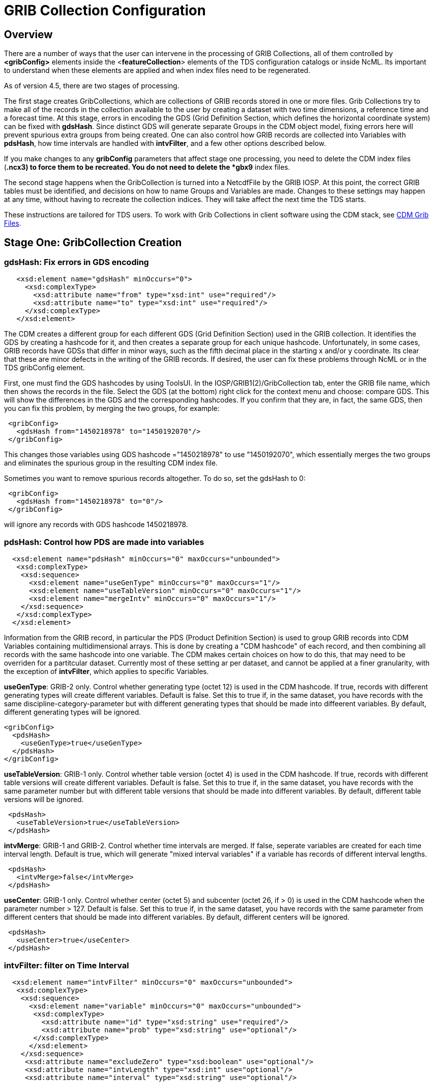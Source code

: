 :source-highlighter: coderay
[[threddsDocs]]

= GRIB Collection Configuration

== Overview

There are a number of ways that the user can intervene in the processing
of GRIB Collections, all of them controlled by *<gribConfig>* elements
inside the <**featureCollection**> elements of the TDS configuration
catalogs or inside NcML. Its important to understand when these elements
are applied and when index files need to be regenerated.

As of version 4.5, there are two stages of processing.

The first stage creates GribCollections, which are collections of GRIB
records stored in one or more files. Grib Collections try to make all of
the records in the collection available to the user by creating a
dataset with two time dimensions, a reference time and a forecast time.
At this stage, errors in encoding the GDS (Grid Definition Section,
which defines the horizontal coordinate system) can be fixed with
**gdsHash**. Since distinct GDS will generate separate Groups in the CDM
object model, fixing errors here will prevent spurious extra groups from
being created. One can also control how GRIB records are collected into
Variables with **pdsHash**, how time intervals are handled with
**intvFilter**, and a few other options described below.

If you make changes to any *gribConfig* parameters that affect stage one
processing, you need to delete the CDM index files (***.ncx3**) to force
them to be recreated. You do not need to delete the *gbx9* index files.

The second stage happens when the GribCollection is turned into a
NetcdfFile by the GRIB IOSP. At this point, the correct GRIB tables must
be identified, and decisions on how to name Groups and Variables are
made. Changes to these settings may happen at any time, without having
to recreate the collection indices. They will take affect the next time
the TDS starts.

These instructions are tailored for TDS users. To work with Grib
Collections in client software using the CDM stack, see link:../../../netcdf-java/reference/formats/GribFiles.adoc[CDM Grib Files].

== Stage One: GribCollection Creation

=== *gdsHash*: Fix errors in GDS encoding

-----------------------------------------------------------------
   <xsd:element name="gdsHash" minOccurs="0">
     <xsd:complexType>
       <xsd:attribute name="from" type="xsd:int" use="required"/>
       <xsd:attribute name="to" type="xsd:int" use="required"/>
     </xsd:complexType>
   </xsd:element>
-----------------------------------------------------------------

The CDM creates a different group for each different GDS (Grid
Definition Section) used in the GRIB collection. It identifies the GDS
by creating a hashcode for it, and then creates a separate group for
each unique hashcode. Unfortunately, in some cases, GRIB records have
GDSs that differ in minor ways, such as the fifth decimal place in the
starting x and/or y coordinate. Its clear that these are minor defects
in the writing of the GRIB records. If desired, the user can fix these
problems through NcML or in the TDS gribConfig element.

First, one must find the GDS hashcodes by using ToolsUI. In the
IOSP/GRIB1(2)/GribCollection tab, enter the GRIB file name, which then
shows the records in the file. Select the GDS (at the bottom) right
click for the context menu and choose: compare GDS. This will show the
differences in the GDS and the corresponding hashcodes. If you confirm
that they are, in fact, the same GDS, then you can fix this problem, by
merging the two groups, for example:

-----------------------------------------------
 <gribConfig>
   <gdsHash from="1450218978" to="1450192070"/>
 </gribConfig>
-----------------------------------------------

This changes those variables using GDS hashcode ="1450218978" to use
"1450192070", which essentially merges the two groups and eliminates
the spurious group in the resulting CDM index file.

Sometimes you want to remove spurious records altogether. To do so, set
the gdsHash to 0:

--------------------------------------
 <gribConfig>
   <gdsHash from="1450218978" to="0"/>
 </gribConfig>
--------------------------------------

will ignore any records with GDS hashcode 1450218978.

=== *pdsHash*: Control how PDS are made into variables

-----------------------------------------------------------------------
  <xsd:element name="pdsHash" minOccurs="0" maxOccurs="unbounded">
   <xsd:complexType>
    <xsd:sequence>
      <xsd:element name="useGenType" minOccurs="0" maxOccurs="1"/>
      <xsd:element name="useTableVersion" minOccurs="0" maxOccurs="1"/>
      <xsd:element name="mergeIntv" minOccurs="0" maxOccurs="1"/>
    </xsd:sequence>
   </xsd:complexType>
  </xsd:element>
-----------------------------------------------------------------------

Information from the GRIB record, in particular the PDS (Product
Definition Section) is used to group GRIB records into CDM Variables
containing multidimensional arrays. This is done by creating a "CDM
hashcode" of each record, and then combining all records with the same
hashcode into one variable. The CDM makes certain choices on how to do
this, that may need to be overriden for a partitcular dataset. Currently
most of these setting ar per dataset, and cannot be applied at a finer
granularity, with the exception of *intvFilter*, which applies to
specific Variables.

*useGenType*: GRIB-2 only. Control whether generating type (octet 12)
is used in the CDM hashcode. If true, records with different generating
types will create different variables. Default is false. Set this to
true if, in the same dataset, you have records with the same
discipline-category-parameter but with different generating types that
should be made into diffeerent variables. By default, different
generating types will be ignored.

---------------------------------
<gribConfig>
  <pdsHash>
    <useGenType>true</useGenType>
  </pdsHash>
</gribConfig>
---------------------------------

*useTableVersion*: GRIB-1 only. Control whether table version (octet
4) is used in the CDM hashcode. If true, records with different table
versions will create different variables. Default is false. Set this to
true if, in the same dataset, you have records with the same parameter
number but with different table versions that should be made into
different variables. By default, different table versions will be
ignored.

------------------------------------------
 <pdsHash>
   <useTableVersion>true</useTableVersion>
 </pdsHash>
------------------------------------------

**intvMerge**: GRIB-1 and GRIB-2. Control whether time intervals are
merged. If false, seperate variables are created for each time interval
length. Default is true, which will generate "mixed interval
variables" if a variable has records of different interval lengths.

-------------------------------
 <pdsHash>
   <intvMerge>false</intvMerge>
 </pdsHash>
-------------------------------

**useCenter**: GRIB-1 only. Control whether center (octet 5) and
subcenter (octet 26, if > 0) is used in the CDM hashcode when the
parameter number > 127. Default is false. Set this to true if, in the
same dataset, you have records with the same parameter from different
centers that should be made into different variables. By default,
different centers will be ignored.

------------------------------
 <pdsHash>
   <useCenter>true</useCenter>
 </pdsHash>
------------------------------

=== *intvFilter*: filter on Time Interval

--------------------------------------------------------------------------
  <xsd:element name="intvFilter" minOccurs="0" maxOccurs="unbounded">
   <xsd:complexType>
    <xsd:sequence>
      <xsd:element name="variable" minOccurs="0" maxOccurs="unbounded">
       <xsd:complexType>
         <xsd:attribute name="id" type="xsd:string" use="required"/>
         <xsd:attribute name="prob" type="xsd:string" use="optional"/>
       </xsd:complexType>
      </xsd:element>
    </xsd:sequence>
     <xsd:attribute name="excludeZero" type="xsd:boolean" use="optional"/>
     <xsd:attribute name="intvLength" type="xsd:int" use="optional"/>
     <xsd:attribute name="interval" type="xsd:string" use="optional"/>
   </xsd:complexType>
  </xsd:element>
--------------------------------------------------------------------------

GRIB makes extensive use of time intervals as coordinates. In {cf}#cell-boundaries[CF],
time interval coordinates use an auxiliary coordinate to describe the
intervals, for example a coordinate named _time1(30)_ will have an
auxiliary coordinate _time1_bounds(30,2)_ containing the lower and upper
bounds of the time interval for each coordinate. Currently, the CDM
places all intervals in the same variable (rather than create seperate
variables for each interval size), unless *intvMerge* is set to false.
When all intervals have the same size, the interval size is added to the
variable name. Otherwise the phrase "mixed_intervals" is added to the
variable name.

Generally, the CDM places the coordinate value at the end of the
interval, for example the time interval (0,6) will have a coordinate
value 6. The CDM looks for unique intervals in constructing the
variable. This implies that the coordinate values are not always unique,
but the coordinate bounds pair are always unique. Application code needs
to understand this to handle this situation correctly, by checking
_CoordinateAxis1D.isInterval()_ or _CoordinateAxis2D.isInterval()_

NCEP GRIB2 model output, at least, has some issues that we are slowing learning how best to deal with.
There are several situations which the user can fix:

==== excludeZero

* __GRIB-1: By default, intervals of length 0 are included__. You can
choose to ignore zero length intervals by setting
*excludeZero="false".*
* __GRIB-2: By default, intervals of length 0 are excluded__. You can
choose to include zero length intervals by setting
*excludeZero="true".*

==== intvLength

*intvLength*: _By default, intervals of all lengths (except 0 for GRIB-2) are used._
You can choose that certain parameters use only selected intervals.
This is helpful when the parameter has redundant mixed levels, which can be derived from the set of intervals of a fixed size.
For example, the 3 hour intervals (0,3), (3, 6), (6,9), (9,12) intervals are all present, and so other intervals (0,6), (0, 9), (0,12) can be ignored.

==== interval

*interval*: You can _remove_ records of a specified interval. Currently this will filter all variables. Experimental.

==== Examples

Here are examples using NcML:

------------------------------------
  <gribConfig>
   <intvFilter excludeZero="false"/> # <1>
   <intvFilter intvLength="3">       # <2>
     <variable id="0-1-8"/>
     <variable id="0-1-10"/>
   </intvFilter>
   <intvFilter interval="225,228"/> # <3>
 </gribConfig>
------------------------------------

<1>  Do not ignore 0 length time intervals.
<2>  For variables 0-1-8 and 0-1-10, only *include* records with time interval length = 3.
This will simplify those variables so that they only contain 3 hour intervals, instead of a mixture of intervals.
<3>  *Exclude* any records with the interval (225,228).

Note that GRIB-1 uses ids of center-subcenter-version-param, eg "7-4-2-132", while GRIB-2 uses ids of discipline-category-number, eg "0-1-8".

Also see link:../../../netcdf-java/reference/formats/GribFiles.adoc#intvFilter[CDM docs].

=== *option*: set miscellaneous values

Miscellaneous values that control how the GribCollection is made can be
set with *option* elements. All option elements are key / value pairs.

==== timeUnit

The unit of the time coordinates is taken from the first GRIB record in
the collection. Occasionally you may want to override this. The value
must be a valid string for *ucar.nc2.time.CalendarPeriod.of( timeUnit)*

---------------------------------------------
<gribConfig>
  <option name="timeUnit" value="1 minute" />
</gribConfig>
---------------------------------------------

==== unionRuntimeCoord

When multiple reference times are in the same dataset, but they differ
for different variables, by default unique runtime coordinates are
created. These can proliferate in a large collection, differing only by
a few missing records. By setting the *runtimeCoordinate* option to
"__union__", you can force all variables to use the same runtime
coordinates, at the cost of some extra missing values. This happens only
at the leaf collections (eg. a file or directory).

---------------------------------------------------
<gribConfig>
  <option name="runtimeCoordinate" value="union" />
</gribConfig>
---------------------------------------------------

== Stage Two: NetcdfFile Creation

=== *gdsName*: Rename groups

When a dataset has multiple groups, the groups are automatically named
by the projection used and the horizontal dimension size, eg
**LatLon-360x720**.

A user can set group names manually in the TDS configuration catalog. To
do so, find the group hash as in the gdsHash example above. Then use the
gdsName element like this:

-----------------------------------------------------------------------
<gribConfig>
  <gdsName hash='-1960629519' groupName='KTUA Arkansas-Red River RFC'/>
  <gdsName hash='-1819879011' groupName='KFWR West Gulf RFC'/>
  <gdsName hash='-1571856555' groupName='KORN Lower Mississippi RFC'/>
   ...
</gribConfig>
-----------------------------------------------------------------------

The groupName is used in URLs, so dont use any special characters, like ":".

ToolsUI will generate the XML of the GDS in a collection. Open the
collection in IOSP/GRIB1(2)/GribCollection tab, and click on the "Show
GDS use" button on the top right. This will create a template you can
then modify:

-----------------------------------------------------------------------------
<gdsName hash='1450192070' groupName='Gaussian latitude/longitude-576X1152'/>
-----------------------------------------------------------------------------


=== *datasetTypes* (TDS only)

Define which datasets are available in the TDS catalog. By default, all are enabled.

1.  *TwoD:* the full dataset with two time coordinates: runtime and forecast time
2.  **Best**: the "best timeseries" of the collection dataset, one time coordinate (forecasst time)
3.  **Latest**: add latest resolver dataset to catalog
4.  **Files**: show component files, allow them to be downloaded via HTTP.
(For File partitions which have a single file in each partition, this functionality is enabled by including an HTTPServer in the services.)

----------------------------------------------
<gribConfig datasetTypes="TwoD Best Latest" />
----------------------------------------------

=== *latestNamer* (TDS only)

Rename the latest file dataset

Change the name of the latest file dataset in the collection, as listed under the Files entry (the default name is "Latest File").
The datasetTypes options _*LatestFile*_ and __*Files*__, must be enabled. Note that this does not affect dataset **urlPath**, which is always __latest.xml__.

--------------------------------------
<gribConfig>
  <latestNamer name="My Latest Name"/>
</gribConfig>
--------------------------------------

=== *bestNamer* (TDS only)

Rename the Best dataset

Change the name of the Best dataset in the collection (the default name is "Best Timeseries").
The datasetTypes *_Best_* option must be selected. Note that this does not affect dataset **urlPath**.

-----------------------------------
<gribConfig>
  <bestNamer name="My Best Name" />
</gribConfig>
-----------------------------------

=== *filesSort* (TDS only)

Sort the dataset listings under the Files dataset

Sort the files lexigraphically, either increasing or decreasing (default
GRIB Feature Collection behavior is the same as __increasing = True__).

----------------------------------
<gribConfig>
  <filesSort increasing="false" />
</gribConfig>
----------------------------------

== gribConfig XML Schema

The gribConfig schema definition, version 1.2

see:
http://www.unidata.ucar.edu/schemas/thredds/InvCatalog.1.0.7.xsd[http://www.unidata.ucar.edu/schemas/thredds/InvCatalog.1.2.xsd]

--------------------------------------------------------------------------
<xsd:complexType name="gribConfigType">
 <xsd:sequence>

1)<xsd:element name="gdsHash" minOccurs="0">
   <xsd:complexType>
     <xsd:attribute name="from" type="xsd:int" use="required"/>
     <xsd:attribute name="to" type="xsd:int" use="required"/>
   </xsd:complexType>
  </xsd:element>
  
2)<xsd:element name="gdsName" minOccurs="0" maxOccurs="unbounded">
   <xsd:complexType>
     <xsd:attribute name="hash" type="xsd:int"/>
     <xsd:attribute name="groupName" type="xsd:string"/>
   </xsd:complexType>
  </xsd:element>
     
3)<xsd:element name="pdsHash" minOccurs="0" maxOccurs="unbounded">
   <xsd:complexType>
    <xsd:sequence>
      <xsd:element name="useGenType" minOccurs="0" maxOccurs="1"/>
      <xsd:element name="useTableVersion" minOccurs="0" maxOccurs="1"/>
      <xsd:element name="mergeIntv" minOccurs="0" maxOccurs="1"/>
    </xsd:sequence>
   </xsd:complexType>
  </xsd:element>
  
4)<xsd:element name="intvFilter" minOccurs="0" maxOccurs="unbounded">
   <xsd:complexType>
    <xsd:sequence>
      <xsd:element name="variable" minOccurs="0" maxOccurs="unbounded">
       <xsd:complexType>
         <xsd:attribute name="id" type="xsd:string" use="required"/>
         <xsd:attribute name="prob" type="xsd:string" use="optional"/>
       </xsd:complexType>
      </xsd:element>
    </xsd:sequence>
     <xsd:attribute name="excludeZero" type="xsd:boolean" use="optional"/>
     <xsd:attribute name="intvLength" type="xsd:int" use="optional"/>
   </xsd:complexType>
  </xsd:element>

5)<xsd:element name="timeUnitConvert" minOccurs="0">
    <xsd:complexType>
      <xsd:attribute name="from" type="xsd:int" use="required"/>
      <xsd:attribute name="to" type="xsd:int" use="required"/>
    </xsd:complexType>
  </xsd:element>

6)<xsd:element name="parameter" minOccurs="0" maxOccurs="unbounded">
     <xsd:complexType>
       <xsd:attribute name="name" type="xsd:string" use="required"/>
       <xsd:attribute name="value" type="xsd:string" use="required"/>
     </xsd:complexType>
  </xsd:element>
    
7)<xsd:element name="latestNamer" minOccurs="0" maxOccurs="1">
   <xsd:complexType>
     <xsd:attribute name="name" type="xsd:string" use="required"/>
   </xsd:complexType>
  </xsd:element>

8)<xsd:element name="bestNamer" minOccurs="0" maxOccurs="1">
   <xsd:complexType>
     <xsd:attribute name="name" type="xsd:string" use="required"/>
   </xsd:complexType>
  </xsd:element>

9) <xsd:attribute name="datasetTypes" type="gribDatasetTypes"/>
</xsd:complexType>
--------------------------------------------------------------------------

----------------------------------------
<xsd:simpleType name="gribDatasetTypes">
 <xsd:union memberTypes="xsd:token">
  <xsd:simpleType>
    <xsd:restriction base="xsd:token">
      <xsd:enumeration value="TwoD"/>
      <xsd:enumeration value="Best"/>
      <xsd:enumeration value="Files"/>
      <xsd:enumeration value="Latest"/>
   </xsd:restriction>
  </xsd:simpleType>
 </xsd:union>
</xsd:simpleType>
----------------------------------------

. link:#gdsHash[gdsHash]: Fix errors in GDS encoding
. link:#gdsName[gdsName]: Set group names
. link:#pdsHash[pdsHash]: Control how GRIB records are grouped into variables
. link:#intvFilter[intvFilter]: control how time intervals are handled
. timeUnitConvert: do not use
. link:#parameter[parameter]: set miscellaneous values
. link:#gdsName[latestName]: Rename the latest file dataset
. link:#bestNamer[bestNamer]: Rename the best file dataset
. link:#datasetTypes[datasetTypes]: which datasets appear in the TDS catalog:
..  *TwoD:* the full dataset with two time dimensions, reference time and forecast time.
..  **Best**: the "best timeseries" of the collection dataset
..  **Files**: each physical file is exposed as a dataset that can be downloaded.
..  **Latest**: add latest resolver dataset to Files catalog (**Files** must also be selected)

''''
image:../../thread.png[image] This document was last updated April 2015
